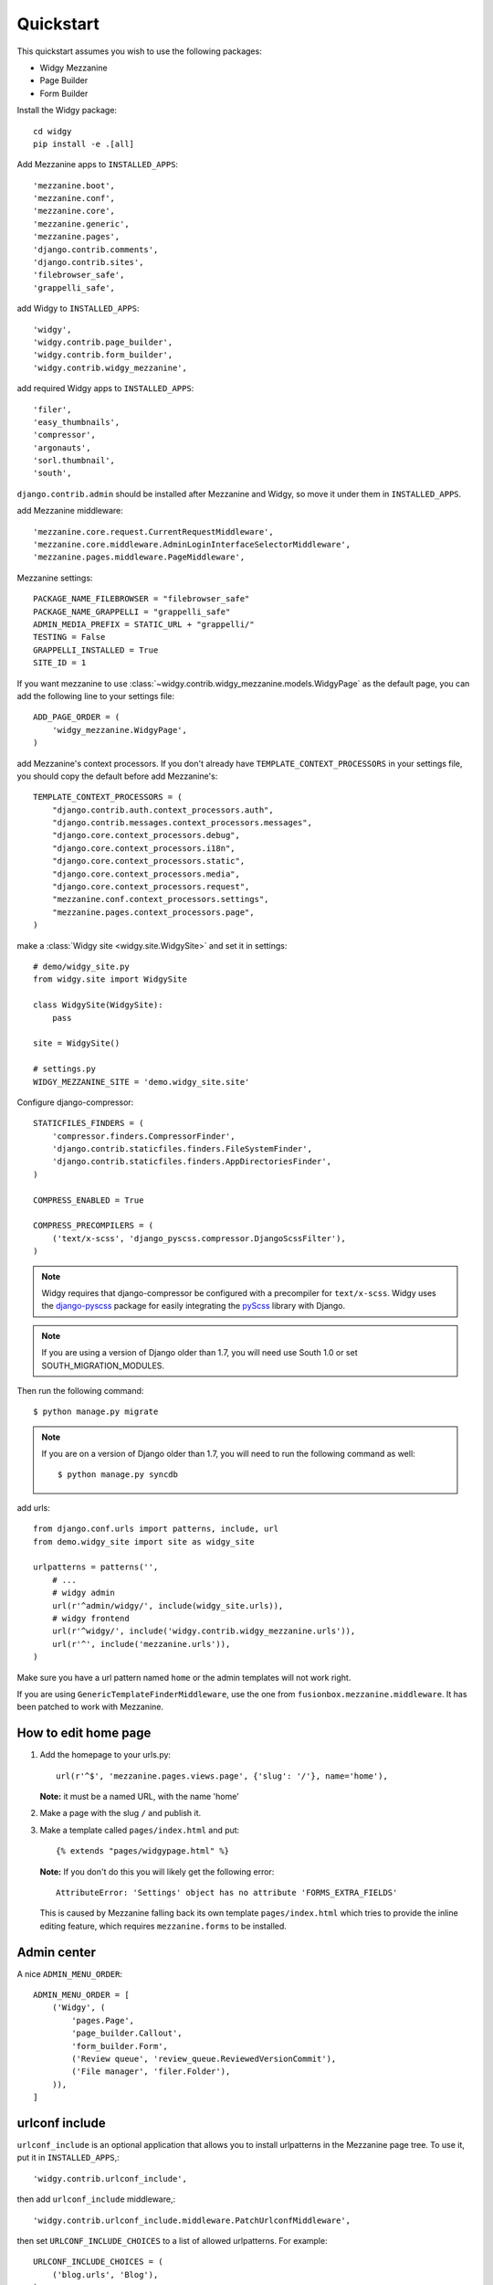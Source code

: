 Quickstart
==========

This quickstart assumes you wish to use the following packages:

-  Widgy Mezzanine
-  Page Builder
-  Form Builder


Install the Widgy package::

    cd widgy
    pip install -e .[all]

Add Mezzanine apps to ``INSTALLED_APPS``::

        'mezzanine.boot',
        'mezzanine.conf',
        'mezzanine.core',
        'mezzanine.generic',
        'mezzanine.pages',
        'django.contrib.comments',
        'django.contrib.sites',
        'filebrowser_safe',
        'grappelli_safe',

add Widgy to ``INSTALLED_APPS``::

        'widgy',
        'widgy.contrib.page_builder',
        'widgy.contrib.form_builder',
        'widgy.contrib.widgy_mezzanine',

add required Widgy apps to ``INSTALLED_APPS``::

        'filer',
        'easy_thumbnails',
        'compressor',
        'argonauts',
        'sorl.thumbnail',
        'south',


``django.contrib.admin`` should be installed after Mezzanine and Widgy,
so move it under them in ``INSTALLED_APPS``.

add Mezzanine middleware::

        'mezzanine.core.request.CurrentRequestMiddleware',
        'mezzanine.core.middleware.AdminLoginInterfaceSelectorMiddleware',
        'mezzanine.pages.middleware.PageMiddleware',

Mezzanine settings::

    PACKAGE_NAME_FILEBROWSER = "filebrowser_safe"
    PACKAGE_NAME_GRAPPELLI = "grappelli_safe"
    ADMIN_MEDIA_PREFIX = STATIC_URL + "grappelli/"
    TESTING = False
    GRAPPELLI_INSTALLED = True
    SITE_ID = 1

If you want mezzanine to use
:class:`~widgy.contrib.widgy_mezzanine.models.WidgyPage` as the default page,
you can add the following line to your settings file::

    ADD_PAGE_ORDER = (
        'widgy_mezzanine.WidgyPage',
    )

add Mezzanine's context processors. If you don't already have
``TEMPLATE_CONTEXT_PROCESSORS`` in your settings file, you should copy the
default before add Mezzanine's::

    TEMPLATE_CONTEXT_PROCESSORS = (
        "django.contrib.auth.context_processors.auth",
        "django.contrib.messages.context_processors.messages",
        "django.core.context_processors.debug",
        "django.core.context_processors.i18n",
        "django.core.context_processors.static",
        "django.core.context_processors.media",
        "django.core.context_processors.request",
        "mezzanine.conf.context_processors.settings",
        "mezzanine.pages.context_processors.page",
    )

make a :class:`Widgy site <widgy.site.WidgySite>` and set it in settings::

    # demo/widgy_site.py
    from widgy.site import WidgySite

    class WidgySite(WidgySite):
        pass

    site = WidgySite()

    # settings.py
    WIDGY_MEZZANINE_SITE = 'demo.widgy_site.site'

Configure django-compressor::

    STATICFILES_FINDERS = (
        'compressor.finders.CompressorFinder',
        'django.contrib.staticfiles.finders.FileSystemFinder',
        'django.contrib.staticfiles.finders.AppDirectoriesFinder',
    )

    COMPRESS_ENABLED = True

    COMPRESS_PRECOMPILERS = (
        ('text/x-scss', 'django_pyscss.compressor.DjangoScssFilter'),
    )

.. note::

    Widgy requires that django-compressor be configured with a precompiler
    for ``text/x-scss``.  Widgy uses the django-pyscss_ package for easily
    integrating the pyScss_ library with Django.

.. note::

    If you are using a version of Django older than 1.7, you will need use
    South 1.0 or set SOUTH_MIGRATION_MODULES.

Then run the following command::

    $ python manage.py migrate

.. note::

    If you are on a version of Django older than 1.7, you will need to run the
    following command as well::

        $ python manage.py syncdb

add urls::

    from django.conf.urls import patterns, include, url
    from demo.widgy_site import site as widgy_site

    urlpatterns = patterns('',
        # ...
        # widgy admin
        url(r'^admin/widgy/', include(widgy_site.urls)),
        # widgy frontend
        url(r'^widgy/', include('widgy.contrib.widgy_mezzanine.urls')),
        url(r'^', include('mezzanine.urls')),
    )


Make sure you have a url pattern named ``home`` or the admin templates
will not work right.

If you are using ``GenericTemplateFinderMiddleware``, use the one from
``fusionbox.mezzanine.middleware``. It has been patched to
work with Mezzanine.

How to edit home page
---------------------

1. Add the homepage to your urls.py::

       url(r'^$', 'mezzanine.pages.views.page', {'slug': '/'}, name='home'),

   **Note:** it must be a named URL, with the name 'home'

2. Make a page with the slug ``/`` and publish it.

3. Make a template called ``pages/index.html`` and put::

       {% extends "pages/widgypage.html" %}

   **Note:** If you don't do this you will likely get the following
   error::

       AttributeError: 'Settings' object has no attribute 'FORMS_EXTRA_FIELDS'

   This is caused by Mezzanine falling back its own template
   ``pages/index.html`` which tries to provide the inline editing feature,
   which requires ``mezzanine.forms`` to be installed.

Admin center
------------

A nice ``ADMIN_MENU_ORDER``::

    ADMIN_MENU_ORDER = [
        ('Widgy', (
            'pages.Page',
            'page_builder.Callout',
            'form_builder.Form',
            ('Review queue', 'review_queue.ReviewedVersionCommit'),
            ('File manager', 'filer.Folder'),
        )),
    ]

urlconf include
---------------

``urlconf_include`` is an optional application that allows you to install
urlpatterns in the Mezzanine page tree. To use it, put it in
``INSTALLED_APPS``,::

        'widgy.contrib.urlconf_include',

then add ``urlconf_include`` middleware,::

        'widgy.contrib.urlconf_include.middleware.PatchUrlconfMiddleware',

then set ``URLCONF_INCLUDE_CHOICES`` to a list of allowed urlpatterns. For example::

    URLCONF_INCLUDE_CHOICES = (
        ('blog.urls', 'Blog'),
    )

Adding Widgy to Mezzanine
-------------------------
If you are adding widgy to an existing mezzanine site, there are
some additional considerations.

If you have not done so already, add the root directory of your mezzanine
install to INSTALLED_APPS.

Also, take care when setting the WIDGY_MEZZANINE_SITE variable in your
settings.py file. Because mezzanine is using an old Django directory structure,
it uses your root directory as your project file::

    # Use:
    WIDGY_MEZZANINE_SITE = 'myproject.demo.widgy_site.site'
    # Not:
    WIDGY_MEZZANINE_SITE = 'demo.widgy_site.site'


Common Customizations
---------------------

If you only have :class:`WidgyPages
<widgy.contrib.widgy_mezzanine.models.WidgyPage>`, you can choose to unregister
the Mezzanine provided ``RichTextPage``.  Simply add this to an ``admin.py``
file in your directory and add this code::

    from django.contrib import admin

    from mezzanine.pages.models import RichTextPage

    admin.site.unregister(RichTextPage)


.. _django-pyscss: https://github.com/fusionbox/django-pyscss
.. _pyScss: https://github.com/Kronuz/pyScss
